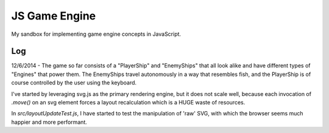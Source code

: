 JS Game Engine
==============

My sandbox for implementing game engine concepts in JavaScript.

Log
---

12/6/2014 - The game so far consists of a "PlayerShip" and "EnemyShips" that all look alike and have different types of "Engines" that power them. The EnemyShips travel autonomously in a way that resembles fish, and the PlayerShip is of course controlled by the user using the keyboard.

I've started by leveraging svg.js as the primary rendering engine, but it does not scale well, because each invocation of `.move()` on an svg element forces a layout recalculation which is a HUGE waste of resources.

In `src/layoutUpdateTest.js`, I have started to test the manipulation of 'raw' SVG, with which the browser seems much happier and more performant.